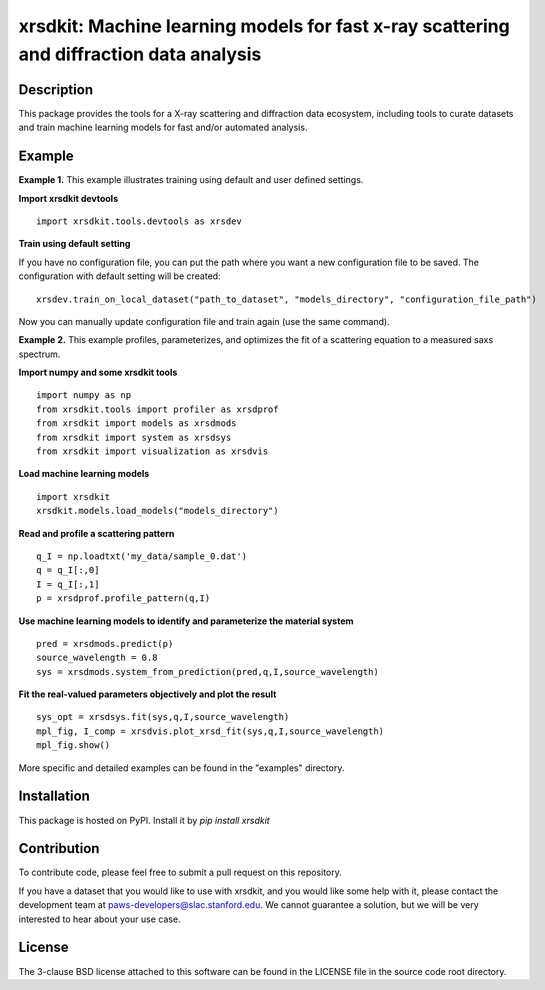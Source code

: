 xrsdkit: Machine learning models for fast x-ray scattering and diffraction data analysis
===================================================================================


Description
-----------

This package provides the tools 
for a X-ray scattering and diffraction data ecosystem,
including tools to curate datasets 
and train machine learning models for fast and/or automated analysis.


Example
-------

**Example 1.** This example illustrates training using default and user defined settings.

**Import xrsdkit devtools** ::

    import xrsdkit.tools.devtools as xrsdev

**Train using default setting**

If you have no configuration file, you can put the path where you want a new configuration file to be saved.
The configuration with default setting will be created::

    xrsdev.train_on_local_dataset("path_to_dataset", "models_directory", "configuration_file_path")

Now you can manually update configuration file and train again (use the same command).


**Example 2.** This example profiles, parameterizes,
and optimizes the fit of a scattering equation
to a measured saxs spectrum.

**Import numpy and some xrsdkit tools** ::

    import numpy as np
    from xrsdkit.tools import profiler as xrsdprof
    from xrsdkit import models as xrsdmods
    from xrsdkit import system as xrsdsys
    from xrsdkit import visualization as xrsdvis

**Load machine learning models** ::

    import xrsdkit
    xrsdkit.models.load_models("models_directory")


**Read and profile a scattering pattern** ::

    q_I = np.loadtxt('my_data/sample_0.dat')
    q = q_I[:,0]
    I = q_I[:,1]
    p = xrsdprof.profile_pattern(q,I)

**Use machine learning models to identify and parameterize the material system** ::

    pred = xrsdmods.predict(p)
    source_wavelength = 0.8
    sys = xrsdmods.system_from_prediction(pred,q,I,source_wavelength)

**Fit the real-valued parameters objectively and plot the result** ::

    sys_opt = xrsdsys.fit(sys,q,I,source_wavelength)
    mpl_fig, I_comp = xrsdvis.plot_xrsd_fit(sys,q,I,source_wavelength)
    mpl_fig.show()

More specific and detailed examples can be found in the "examples" directory.


Installation
------------

This package is hosted on PyPI. Install it by `pip install xrsdkit`


Contribution
------------

To contribute code, please feel free to submit a pull request on this repository.

If you have a dataset that you would like to use with xrsdkit,
and you would like some help with it, please contact the development team at
paws-developers@slac.stanford.edu.
We cannot guarantee a solution, 
but we will be very interested to hear about your use case.


License
-------

The 3-clause BSD license attached to this software 
can be found in the LICENSE file 
in the source code root directory.

